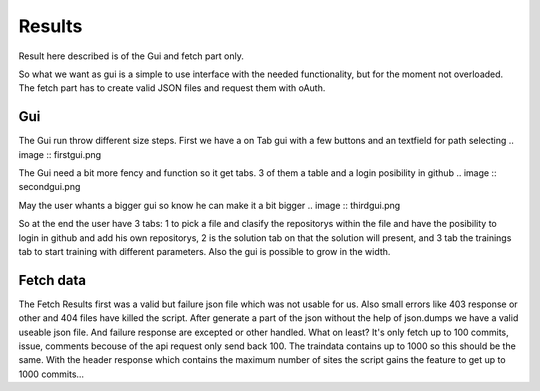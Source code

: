 Results
=======

Result here described is of the Gui and fetch part only.

So what we want as gui is a simple to use interface with the needed functionality, but for the moment not overloaded.
The fetch part has to create valid JSON files and request them with oAuth.


Gui
---
The Gui run throw different size steps.
First we have a on Tab gui with a few buttons and an textfield for path selecting 
.. image :: firstgui.png

The Gui need a bit more fency and function so it get tabs. 3 of them a table and a login posibility in github
.. image :: secondgui.png

May the user whants a bigger gui so know he can make it a bit bigger
.. image :: thirdgui.png

So at the end the user have 3 tabs: 1 to pick a file and clasify the repositorys within the file and have the posibility to login in github and add his own repositorys,
2 is the solution tab on that the solution will present,
and 3 tab the trainings tab to start training with different parameters.
Also the gui is possible to grow in the width.

Fetch data
----------
The Fetch Results first was a valid but failure json file which was not usable for us. 
Also small errors like 403 response or other and 404 files have killed the script.
After generate a part of the json without the help of json.dumps we have a valid useable json file.
And failure response are excepted or other handled.
What on least? It's only fetch up to 100 commits, issue, comments becouse of the api request only send back 100.
The traindata contains up to 1000 so this should be the same.
With the header response which contains the maximum number of sites the script gains the feature to get up to 1000 commits...

